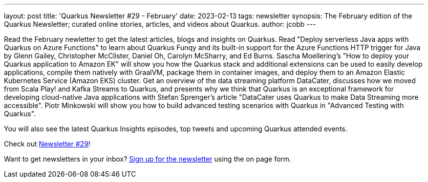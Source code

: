 ---
layout: post
title: 'Quarkus Newsletter #29 - February'
date: 2023-02-13
tags: newsletter
synopsis: The February edition of the Quarkus Newsletter; curated online stories, articles, and videos about Quarkus.
author: jcobb
---

Read the February newletter to get the latest articles, blogs and insights on Quarkus. Read "Deploy serverless Java apps with Quarkus on Azure Functions" to learn about Quarkus Funqy and its built-in support for the Azure Functions HTTP trigger for Java by Glenn Gailey, Christopher McClister, Daniel Oh, Carolyn McSharry, and Ed Burns. Sascha Moellering's "How to deploy your Quarkus application to Amazon EK" will show you how the Quarkus stack and additional extensions can be used to easily develop applications, compile them natively with GraalVM, package them in container images, and deploy them to an Amazon Elastic Kubernetes Service (Amazon EKS) cluster. Get an overview of the data streaming platform DataCater, discusses how we moved from Scala Play! and Kafka Streams to Quarkus, and presents why we think that Quarkus is an exceptional framework for developing cloud-native Java applications with Stefan Sprenger's article "DataCater uses Quarkus to make Data Streaming more accessible". Piotr Minkowski will show you how to build advanced testing scenarios with Quarkus in "Advanced Testing with Quarkus".

You will also see the latest Quarkus Insights episodes, top tweets and upcoming Quarkus attended events.

Check out https://quarkus.io/newsletter/29/[Newsletter #29]!

Want to get newsletters in your inbox? https://quarkus.io/newsletter[Sign up for the newsletter] using the on page form.
